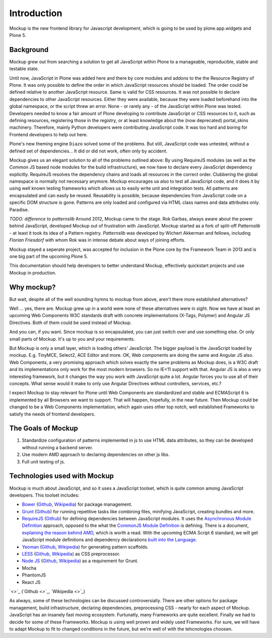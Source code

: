 Introduction
============

Mockup is the new frontend library for Javascript development, which is going
to be used by plone.app.widgets and Plone 5.


Background
----------

Mockup grew out from searching a solution to get all JavaScript within Plone to
a manageable, reproducible, stable and testable state.

Until now, JavaScript in Plone was added here and there by core modules and
addons to the the Resource Registry of Plone. It was only possible to define 
the order in which JavaScript resources should be loaded. The order could 
be defined relative to another JavaScript resource. Same is valid for CSS
resources. It was not possible to declare dependencies to other JavaScript
resources. Either they were available, because they were loaded beforehand into
the global namespace, or the script threw an error. None - or rarely any - of
the JavaScript within Plone was tested. Developers needed to know a fair amount
of Plone developing to contribute JavaScript or CSS resources to it, such as 
defining resources, registering those in the registry, or at least knowledge 
about the (now deprecated) portal_skins machinery. Therefore, mainly Python 
developers were contributing JavaScript code. It was too hard and boring for 
Frontend developers to help out here.

Plone's new theming engine ``Diazo`` solved some of the problems. But still,
JavaScript code was untested, without a defined set of dependencies... It
did or did not work, often only by accident.

Mockup gives us an elegant solution to all of the problems outlined above: By
using RequireJS modules (as well as the Common JS based node modules for the
build infrastructure), we now have to declare every JavaScript dependency
explicitly. RequireJS resolves the dependency chains and loads all resources in
the correct order. Clubbering the global namespace is normally not necessary
anymore. Mockup encourages us also to test all JavaScript code, and it does it
by using well known testing frameworks which allows us to easily write unit and
integration tests. All patterns are encapsulated and can easily be reused.
Reusability is possible, because dependencies from JavaScript code on a
specific DOM structure is gone. Patterns are only loaded and configured via
HTML class names and data attributes only. Paradise.

`TODO: difference to patternslib`
Around 2012, Mockup came to the stage. Rok Garbas, always aware about the power
behind JavaScript, developed Mockup out of frustration with JavaScript. Mockup
started as a fork of split-off `Patternslib` - at least it took its idea of a
Pattern registry. `Patternslib` was developed by Wichert Akkerman and fellows,
including `Florian Friesdorf` with whom Rok was in intense debate about ways of
joining efforts.

Mockup stayed a seperate project, was accepted for inclusion in the Plone core
by the Framework Team in 2013 and is one big part of the upcoming Plone 5.

This documentation should help developers to better understand Mockup,
effectively quickstart projects and use Mockup in production.


Why mockup?
-----------

But wait, despite all of the well sounding hymns to mockup from above, aren't
there more established alternatives?

Well ... yes, there are. Mockup grew up in a world were none of these
alternatives were in sight. Now we have at least an upcoming Web Components W3C
standards draft with concrete implementations (X-Tags, Polymer) and Angular JS
Directives. Both of them could be used instead of Mockup.

And you can, if you want. Since mockup is so encapsulated, you can just switch
over and use something else. Or only small parts of Mockup. It's up to you and
your requirements.

But Mockup is only a small layer, which is loading others' JavaScript. The
bigger payload is the JavaScript loaded by mockup. E.g. TinyMCE, Select2, ACE
Editor and more. OK, Web components are doing the same and Angular JS also. Web
Components, a very promising approach which solves exactly the same problems as
Mockup does, is a W3C draft and its implementations only work for the most
modern browsers. So no IE<11 support with that. Angular JS is also a very
interesting framework, but it changes the way you work with JavaScript quite a
lot. Angular forces you to use all of their concepts. What
sense would it make to only use Angular Directives without controllers,
services, etc.?

I expect Mockup to stay relevant for Plone until Web Components are
standardized and stable and ECMAScript 6 is implemented by all Browsers we want
to support. That will happen, hopefully, in the near future. Then Mockup could
be changed to be a Web Components implementation, which again uses other top
notch, well established Frameworks to satisfy the needs of frontend developers.


The Goals of Mockup
-------------------

1. Standardize configuration of patterns implemented in js to use HTML data
   attributes, so they can be developed without running a backend server.

2. Use modern AMD approach to declaring dependencies on other js libs.

3. Full unit testing of js.


Technologies used with Mockup
-----------------------------

Mockup is much about JavaScript, and so it uses a JavaScript toolset, which is
quite common among JavaScript developers. This toolset includes:

- `Bower <http://bower.io/>`_ (`Github <https://github.com/bower/bower>`_,
  `Wikipedia <http://en.wikipedia.org/wiki/Bower_(software)>`_) for package
  management.

- `Grunt <http://gruntjs.com/>`_ (`Github <https://github.com/gruntjs/grunt>`_)
  for running repetitive tasks like combining files, minifying JavaScript,
  creating bundles and more.

- `RequireJS <http://requirejs.org/>`_ (`Github <https://github.com/jrburke/requirejs>`_)
  for defining dependencies between JavaScript modules. It uses the
  `Asynchronous Module Definition <https://github.com/amdjs/amdjs-api/blob/master/AMD.md>`_
  approach, opposed to the what the `CommonJS Module Definition <https://github.com/cmdjs/specification/blob/master/draft/module.md>`_ is defining.
  There is a document, `explaining the reason behind AMD <http://requirejs.org/docs/whyamd.html>`_, which is worth a read.
  With the upcoming ECMA Script 6 standard, we will get JavaScript module
  definitions and dependency declarations `built into the Language <http://www.2ality.com/2014/09/es6-modules-final.html>`_.

- `Yeoman <http://yeoman.io/>`_ (`Github <https://github.com/yeoman>`_,
  `Wikipedia <http://en.wikipedia.org/wiki/Yeoman_(computing)>`_) for
  generating pattern scaffolds.

- `LESS <http://lesscss.org/>`_ (`Github <https://github.com/less>`_,
  `Wikipedia <http://en.wikipedia.org/wiki/Less_(stylesheet_language)>`_) as
  CSS preprocessor.

- `Node JS <http://nodejs.org/>`_ (`Github <https://github.com/joyent/node>`_,
  `Wikipedia <http://en.wikipedia.org/wiki/Node.js>`_) as a requirement for
  Grunt.

- Mocha

- PhantomJS

- React JS


`<>`_ (`Github <>`_, `Wikipedia <>`_)

As always, some of these technologies can be discussed controversially. There
are other options for package management, build infrastructure, declaring
dependencies, preprocessing CSS - nearly for each aspect of Mockup. JavaScript
has an insanely fast moving ecosystem. Furtunatly, many Frameworks are quite
excellent. Finally we had to decide for some of these Frameworks. Mockup is
using well proven and widely used Frameworks. For sure, we will have to adapt
Mockup to fit to changed conditions in the future, but we're well of with the
tehcnologies choosen.
